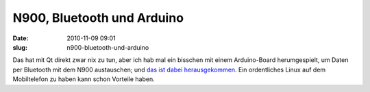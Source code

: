 N900, Bluetooth und Arduino
###########################
:date: 2010-11-09 09:01
:slug: n900-bluetooth-und-arduino

Das hat mit Qt direkt zwar nix zu tun, aber ich hab mal ein bisschen mit
einem Arduino-Board herumgespielt, um Daten per Bluetooth mit dem N900
austauschen; und `das ist dabei herausgekommen`_. Ein ordentliches Linux
auf dem Mobiltelefon zu haben kann schon Vorteile haben.

.. _das ist dabei herausgekommen: http://peterbouda.blogspot.com/2010/11/arduino-and-n900.html

